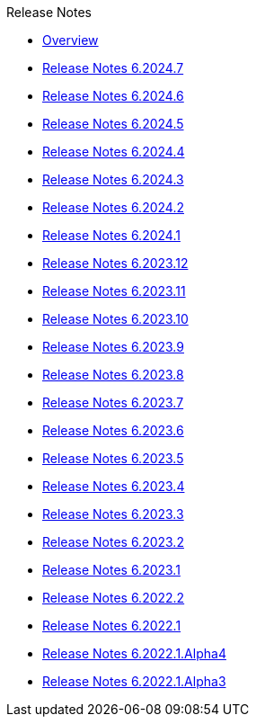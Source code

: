 .Release Notes
* xref:Release Notes/Overview.adoc[Overview]
* xref:Release Notes/Release Notes 6.2024.7.adoc[Release Notes 6.2024.7]
* xref:Release Notes/Release Notes 6.2024.6.adoc[Release Notes 6.2024.6]
* xref:Release Notes/Release Notes 6.2024.5.adoc[Release Notes 6.2024.5]
* xref:Release Notes/Release Notes 6.2024.4.adoc[Release Notes 6.2024.4]
* xref:Release Notes/Release Notes 6.2024.3.adoc[Release Notes 6.2024.3]
* xref:Release Notes/Release Notes 6.2024.2.adoc[Release Notes 6.2024.2]
* xref:Release Notes/Release Notes 6.2024.1.adoc[Release Notes 6.2024.1]
* xref:Release Notes/Release Notes 6.2023.12.adoc[Release Notes 6.2023.12]
* xref:Release Notes/Release Notes 6.2023.11.adoc[Release Notes 6.2023.11]
* xref:Release Notes/Release Notes 6.2023.10.adoc[Release Notes 6.2023.10]
* xref:Release Notes/Release Notes 6.2023.9.adoc[Release Notes 6.2023.9]
* xref:Release Notes/Release Notes 6.2023.8.adoc[Release Notes 6.2023.8]
* xref:Release Notes/Release Notes 6.2023.7.adoc[Release Notes 6.2023.7]
* xref:Release Notes/Release Notes 6.2023.6.adoc[Release Notes 6.2023.6]
* xref:Release Notes/Release Notes 6.2023.5.adoc[Release Notes 6.2023.5]
* xref:Release Notes/Release Notes 6.2023.4.adoc[Release Notes 6.2023.4]
* xref:Release Notes/Release Notes 6.2023.3.adoc[Release Notes 6.2023.3]
* xref:Release Notes/Release Notes 6.2023.2.adoc[Release Notes 6.2023.2]
* xref:Release Notes/Release Notes 6.2023.1.adoc[Release Notes 6.2023.1]
* xref:Release Notes/Release Notes 6.2022.2.adoc[Release Notes 6.2022.2]
* xref:Release Notes/Release Notes 6.2022.1.adoc[Release Notes 6.2022.1]
* xref:Release Notes/Release Notes 6.2022.1.Alpha4.adoc[Release Notes 6.2022.1.Alpha4]
* xref:Release Notes/Release Notes 6.2022.1.Alpha3.adoc[Release Notes 6.2022.1.Alpha3]
